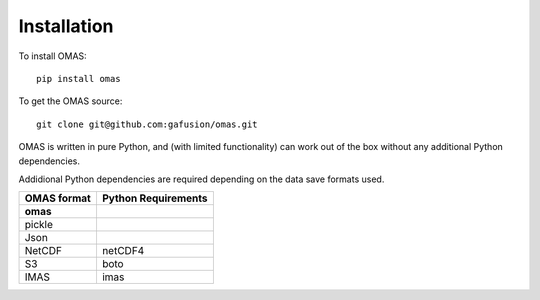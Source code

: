 Installation
============

To install OMAS::

        pip install omas

To get the OMAS source::

        git clone git@github.com:gafusion/omas.git

OMAS is written in pure Python, and (with limited functionality) can work out of the box without any additional Python dependencies.

Addidional Python dependencies are required depending on the data save formats used.

+---------------+-----------------------+
| OMAS format   |  Python Requirements  |
+===============+=======================+
| **omas**      |                       |
+---------------+-----------------------+
| pickle        |                       |
+---------------+-----------------------+
| Json          |                       |
+---------------+-----------------------+
| NetCDF        |           netCDF4     |
+---------------+-----------------------+
| S3            |           boto        |
+---------------+-----------------------+
| IMAS          |           imas        |
+---------------+-----------------------+